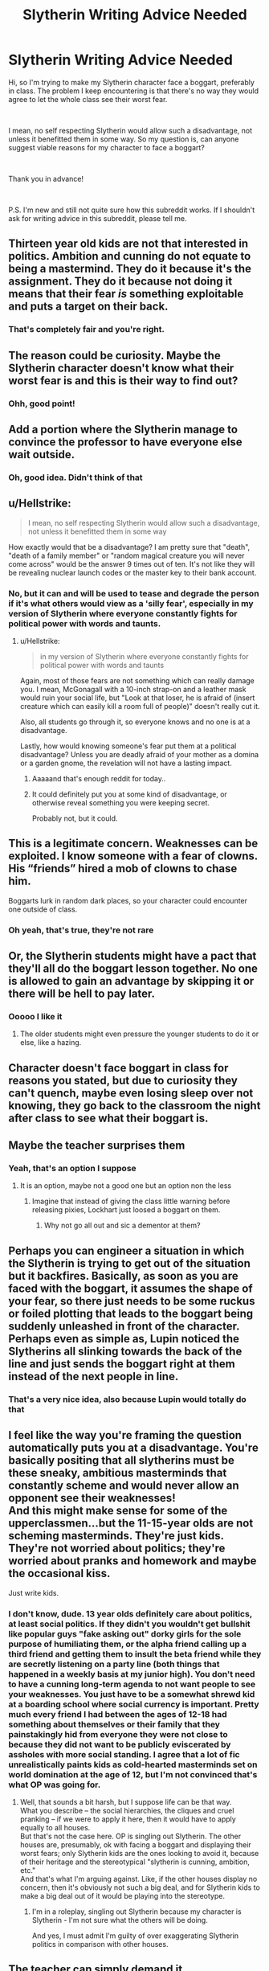 #+TITLE: Slytherin Writing Advice Needed

* Slytherin Writing Advice Needed
:PROPERTIES:
:Author: WildRosa13474
:Score: 4
:DateUnix: 1551398954.0
:DateShort: 2019-Mar-01
:FlairText: Misc
:END:
Hi, so I'm trying to make my Slytherin character face a boggart, preferably in class. The problem I keep encountering is that there's no way they would agree to let the whole class see their worst fear.

​

I mean, no self respecting Slytherin would allow such a disadvantage, not unless it benefitted them in some way. So my question is, can anyone suggest viable reasons for my character to face a boggart?

​

Thank you in advance!

​

P.S. I'm new and still not quite sure how this subreddit works. If I shouldn't ask for writing advice in this subreddit, please tell me.


** Thirteen year old kids are not that interested in politics. Ambition and cunning do not equate to being a mastermind. They do it because it's the assignment. They do it because not doing it means that their fear /is/ something exploitable and puts a target on their back.
:PROPERTIES:
:Author: xenrev
:Score: 24
:DateUnix: 1551401299.0
:DateShort: 2019-Mar-01
:END:

*** That's completely fair and you're right.
:PROPERTIES:
:Author: WildRosa13474
:Score: 2
:DateUnix: 1551401577.0
:DateShort: 2019-Mar-01
:END:


** The reason could be curiosity. Maybe the Slytherin character doesn't know what their worst fear is and this is their way to find out?
:PROPERTIES:
:Author: whichwitch007
:Score: 8
:DateUnix: 1551399303.0
:DateShort: 2019-Mar-01
:END:

*** Ohh, good point!
:PROPERTIES:
:Author: WildRosa13474
:Score: 1
:DateUnix: 1551399387.0
:DateShort: 2019-Mar-01
:END:


** Add a portion where the Slytherin manage to convince the professor to have everyone else wait outside.
:PROPERTIES:
:Author: Garanar
:Score: 8
:DateUnix: 1551400435.0
:DateShort: 2019-Mar-01
:END:

*** Oh, good idea. Didn't think of that
:PROPERTIES:
:Author: WildRosa13474
:Score: 1
:DateUnix: 1551400590.0
:DateShort: 2019-Mar-01
:END:


** u/Hellstrike:
#+begin_quote
  I mean, no self respecting Slytherin would allow such a disadvantage, not unless it benefitted them in some way
#+end_quote

How exactly would that be a disadvantage? I am pretty sure that "death", "death of a family member" or "random magical creature you will never come across" would be the answer 9 times out of ten. It's not like they will be revealing nuclear launch codes or the master key to their bank account.
:PROPERTIES:
:Author: Hellstrike
:Score: 7
:DateUnix: 1551400563.0
:DateShort: 2019-Mar-01
:END:

*** No, but it can and will be used to tease and degrade the person if it's what others would view as a 'silly fear', especially in my version of Slytherin where everyone constantly fights for political power with words and taunts.
:PROPERTIES:
:Author: WildRosa13474
:Score: 2
:DateUnix: 1551400792.0
:DateShort: 2019-Mar-01
:END:

**** u/Hellstrike:
#+begin_quote
  in my version of Slytherin where everyone constantly fights for political power with words and taunts
#+end_quote

Again, most of those fears are not something which can really damage you. I mean, McGonagall with a 10-inch strap-on and a leather mask would ruin your social life, but "Look at that loser, he is afraid of (insert creature which can easily kill a room full of people)" doesn't really cut it.

Also, all students go through it, so everyone knows and no one is at a disadvantage.

Lastly, how would knowing someone's fear put them at a political disadvantage? Unless you are deadly afraid of your mother as a domina or a garden gnome, the revelation will not have a lasting impact.
:PROPERTIES:
:Author: Hellstrike
:Score: 7
:DateUnix: 1551401220.0
:DateShort: 2019-Mar-01
:END:

***** Aaaaand that's enough reddit for today..
:PROPERTIES:
:Author: Sigyn99
:Score: 2
:DateUnix: 1551407803.0
:DateShort: 2019-Mar-01
:END:


***** It could definitely put you at some kind of disadvantage, or otherwise reveal something you were keeping secret.

Probably not, but it could.
:PROPERTIES:
:Author: TheVoteMote
:Score: 2
:DateUnix: 1551421296.0
:DateShort: 2019-Mar-01
:END:


** This is a legitimate concern. Weaknesses can be exploited. I know someone with a fear of clowns. His “friends” hired a mob of clowns to chase him.

Boggarts lurk in random dark places, so your character could encounter one outside of class.
:PROPERTIES:
:Author: MTheLoud
:Score: 3
:DateUnix: 1551404412.0
:DateShort: 2019-Mar-01
:END:

*** Oh yeah, that's true, they're not rare
:PROPERTIES:
:Author: WildRosa13474
:Score: 1
:DateUnix: 1551404502.0
:DateShort: 2019-Mar-01
:END:


** Or, the Slytherin students might have a pact that they'll all do the boggart lesson together. No one is allowed to gain an advantage by skipping it or there will be hell to pay later.
:PROPERTIES:
:Author: MTheLoud
:Score: 3
:DateUnix: 1551404531.0
:DateShort: 2019-Mar-01
:END:

*** Ooooo I like it
:PROPERTIES:
:Author: WildRosa13474
:Score: 1
:DateUnix: 1551404868.0
:DateShort: 2019-Mar-01
:END:

**** The older students might even pressure the younger students to do it or else, like a hazing.
:PROPERTIES:
:Author: MTheLoud
:Score: 1
:DateUnix: 1551405085.0
:DateShort: 2019-Mar-01
:END:


** Character doesn't face boggart in class for reasons you stated, but due to curiosity they can't quench, maybe even losing sleep over not knowing, they go back to the classroom the night after class to see what their boggart is.
:PROPERTIES:
:Score: 3
:DateUnix: 1551411867.0
:DateShort: 2019-Mar-01
:END:


** Maybe the teacher surprises them
:PROPERTIES:
:Author: Gdb03
:Score: 2
:DateUnix: 1551401332.0
:DateShort: 2019-Mar-01
:END:

*** Yeah, that's an option I suppose
:PROPERTIES:
:Author: WildRosa13474
:Score: 1
:DateUnix: 1551401382.0
:DateShort: 2019-Mar-01
:END:

**** It is an option, maybe not a good one but an option non the less
:PROPERTIES:
:Author: Gdb03
:Score: 2
:DateUnix: 1551401949.0
:DateShort: 2019-Mar-01
:END:

***** Imagine that instead of giving the class little warning before releasing pixies, Lockhart just loosed a boggart on them.
:PROPERTIES:
:Author: TheVoteMote
:Score: 2
:DateUnix: 1551409326.0
:DateShort: 2019-Mar-01
:END:

****** Why not go all out and sic a dementor at them?
:PROPERTIES:
:Author: Hellstrike
:Score: 1
:DateUnix: 1551444340.0
:DateShort: 2019-Mar-01
:END:


** Perhaps you can engineer a situation in which the Slytherin is trying to get out of the situation but it backfires. Basically, as soon as you are faced with the boggart, it assumes the shape of your fear, so there just needs to be some ruckus or foiled plotting that leads to the boggart being suddenly unleashed in front of the character. Perhaps even as simple as, Lupin noticed the Slytherins all slinking towards the back of the line and just sends the boggart right at them instead of the next people in line.
:PROPERTIES:
:Author: figsareflowers
:Score: 2
:DateUnix: 1551403370.0
:DateShort: 2019-Mar-01
:END:

*** That's a very nice idea, also because Lupin would totally do that
:PROPERTIES:
:Author: WildRosa13474
:Score: 2
:DateUnix: 1551404996.0
:DateShort: 2019-Mar-01
:END:


** I feel like the way you're framing the question automatically puts you at a disadvantage. You're basically positing that all slytherins must be these sneaky, ambitious masterminds that constantly scheme and would never allow an opponent see their weaknesses!\\
And this might make sense for some of the upperclassmen...but the 11-15-year olds are not scheming masterminds. They're just kids. They're not worried about politics; they're worried about pranks and homework and maybe the occasional kiss.

Just write kids.
:PROPERTIES:
:Author: Boris_The_Unbeliever
:Score: 2
:DateUnix: 1551404918.0
:DateShort: 2019-Mar-01
:END:

*** I don't know, dude. 13 year olds definitely care about politics, at least social politics. If they didn't you wouldn't get bullshit like popular guys "fake asking out" dorky girls for the sole purpose of humiliating them, or the alpha friend calling up a third friend and getting them to insult the beta friend while they are secretly listening on a party line (both things that happened in a weekly basis at my junior high). You don't need to have a cunning long-term agenda to not want people to see your weaknesses. You just have to be a somewhat shrewd kid at a boarding school where social currency is important. Pretty much every friend I had between the ages of 12-18 had something about themselves or their family that they painstakingly hid from everyone they were not close to because they did not want to be publicly eviscerated by assholes with more social standing. I agree that a lot of fic unrealistically paints kids as cold-hearted masterminds set on world domination at the age of 12, but I'm not convinced that's what OP was going for.
:PROPERTIES:
:Author: figsareflowers
:Score: 3
:DateUnix: 1551407036.0
:DateShort: 2019-Mar-01
:END:

**** Well, that sounds a bit harsh, but I suppose life can be that way.\\
What you describe -- the social hierarchies, the cliques and cruel pranking -- if we were to apply it here, then it would have to apply equally to all houses.\\
But that's not the case here. OP is singling out Slytherin. The other houses are, presumably, ok with facing a boggart and displaying their worst fears; only Slytherin kids are the ones looking to avoid it, because of their heritage and the stereotypical "slytherin is cunning, ambition, etc."\\
And that's what I'm arguing against. Like, if the other houses display no concern, then it's obviously not such a big deal, and for Slytherin kids to make a big deal out of it would be playing into the stereotype.
:PROPERTIES:
:Author: Boris_The_Unbeliever
:Score: 2
:DateUnix: 1551409230.0
:DateShort: 2019-Mar-01
:END:

***** I'm in a roleplay, singling out Slytherin because my character is Slytherin - I'm not sure what the others will be doing.

And yes, I must admit I'm guilty of over exaggerating Slytherin politics in comparison with other houses.
:PROPERTIES:
:Author: WildRosa13474
:Score: 1
:DateUnix: 1551419345.0
:DateShort: 2019-Mar-01
:END:


** The teacher can simply demand it.

“Approach the Boggart, Miss Greengrass, or you fail.”
:PROPERTIES:
:Author: FitzDizzyspells
:Score: 3
:DateUnix: 1551400281.0
:DateShort: 2019-Mar-01
:END:

*** I'd thought about that too, but honestly, it wouldn't be in character for Lupin. And if he did force everyone to face their worst fear, Malfoy would probably complain to his father and get him fired.
:PROPERTIES:
:Author: WildRosa13474
:Score: 2
:DateUnix: 1551400539.0
:DateShort: 2019-Mar-01
:END:

**** He wouldn't get fired though. The fact is that only the headmaster can fire staff, and besides teachers do worse than force students to participate in a fairly harmless exercise.
:PROPERTIES:
:Author: Electric999999
:Score: 2
:DateUnix: 1551406874.0
:DateShort: 2019-Mar-01
:END:


*** "Fail me then, and we will take this to the board of governours!"

or even the time-proven

"Wait till my father hears of this!"
:PROPERTIES:
:Author: Hellstrike
:Score: 2
:DateUnix: 1551400634.0
:DateShort: 2019-Mar-01
:END:

**** Exactly xD
:PROPERTIES:
:Author: WildRosa13474
:Score: 1
:DateUnix: 1551400862.0
:DateShort: 2019-Mar-01
:END:


** Which is better: 1) having others know your fears, but that you can work through them by casting /riddikulus/ and "dispelling" the boggart or 2) having everyone else believe that Slytherins are such big titty-babies that they're scared to face this otherwise harmless magical creature--and being susceptible to an enemy using a boggart in the future.

Face your boggart. Face your fear. Get the fuck over it.
:PROPERTIES:
:Author: jeffala
:Score: 2
:DateUnix: 1551409050.0
:DateShort: 2019-Mar-01
:END:

*** Or simply whip out a curse and smear the wall with it. Which sounds like a Bellatrix Black/Lestrange solution, but she was a Slytherin after all.

You could even use the killing curse free of punishment and reinforce your status as alpha bitch. I mean, why would you not kill a boggart in the wild? They are one of the worst magical creatures around and killing one does the world a great favour.
:PROPERTIES:
:Author: Hellstrike
:Score: 1
:DateUnix: 1551444650.0
:DateShort: 2019-Mar-01
:END:


*** Found the Gryffindor
:PROPERTIES:
:Author: WildRosa13474
:Score: 1
:DateUnix: 1551418824.0
:DateShort: 2019-Mar-01
:END:


** If you want a reason, how about to change the way the other students see character
:PROPERTIES:
:Author: Jorge_Yotsune
:Score: 1
:DateUnix: 1551399203.0
:DateShort: 2019-Mar-01
:END:

*** I was more talking about my character's reasons for even coming near the boggart, seeing as they would not want a whole room of students to see their worst fear.

​
:PROPERTIES:
:Author: WildRosa13474
:Score: 1
:DateUnix: 1551399502.0
:DateShort: 2019-Mar-01
:END:

**** Then just stick to the end of the line, those classes always end early and not all students face the boggart
:PROPERTIES:
:Author: Jorge_Yotsune
:Score: 1
:DateUnix: 1551399935.0
:DateShort: 2019-Mar-01
:END:

***** Yup, except im looking for reasons to let my character actually approach the boggart, as it helps with plot development but goes against their ideals.
:PROPERTIES:
:Author: WildRosa13474
:Score: 1
:DateUnix: 1551400652.0
:DateShort: 2019-Mar-01
:END:

****** Then make up a accident, like trying to help another student but then it changes to your character boggart
:PROPERTIES:
:Author: Jorge_Yotsune
:Score: 1
:DateUnix: 1551400981.0
:DateShort: 2019-Mar-01
:END:


** What's the fic you are writing?
:PROPERTIES:
:Author: booleanfreud
:Score: 1
:DateUnix: 1551408863.0
:DateShort: 2019-Mar-01
:END:

*** I'm hosting a roleplay, and writing backstory and off-screen scenes. It's a lot of fun.
:PROPERTIES:
:Author: WildRosa13474
:Score: 1
:DateUnix: 1551418917.0
:DateShort: 2019-Mar-01
:END:


** You could also make Remus a bit sympathetic. Maybe he heard about someone toturing Ron by putting spiders all over his bed after they found out about his phobia and realized that showing 12/13 year olds their phobia's to everyone else is not a good thing espcially in a boarding school. I know that this is written about in several fics where Gryffindors get revenge on Ron by putting spiders on his bed ect, so maybe there is a few days between showing the Gryffindors and showing the Slytherins and someone did this. If you notice all the other phobia were not something that could easily be brought in, like banshee or a severed hand, but Ron's is easily obtainable.
:PROPERTIES:
:Author: mannd1068
:Score: 1
:DateUnix: 1551449064.0
:DateShort: 2019-Mar-01
:END:
